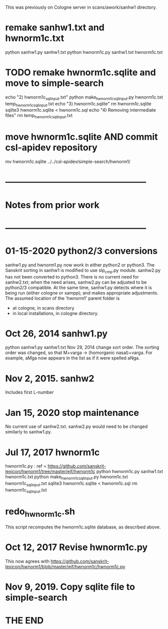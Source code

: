 This was previously on Cologne server in scans/awork/sanhw1 directory.
* remake sanhw1.txt and hwnorm1c.txt
python sanhw1.py sanhw1.txt
python hwnorm1c.py sanhw1.txt hwnorm1c.txt
* TODO remake hwnorm1c.sqlite and move to simple-search
echo "2) hwnorm1c_sql_input.txt"
python make_hwnorm1c_sql_input.py hwnorm1c.txt temp_hwnorm1c_sql_input.txt
echo "3) hwnorm1c.sqlite"
rm hwnorm1c.sqlite
sqlite3 hwnorm1c.sqlite < hwnorm1c.sql
echo "4) Removing intermediate files"
rm temp_hwnorm1c_sql_input.txt
* move  hwnorm1c.sqlite AND commit csl-apidev repository
# in hwnorm1/sanhw1 directory
mv hwnorm1c.sqlite ../../csl-apidev/simple-search/hwnorm1/

* ------------------------------------------------
* Notes from prior work
* ------------------------------------------------
* 01-15-2020  python2/3 conversions 
sanhw1.py and hwnorm1.py now work in either python2 or python3.
The Sanskrit sorting in sanhw1 is modified to use slp_cmp.py module.
sanhw2.py has not been converted to python3.
There is no current need for sanhw2.txt; when the need arises,
sanhw2.py can be adjusted to be python2/3 compatible.
At the same time, sanhw1.py detects where it is being run (either
cologne or xampp); and makes appropriate adjustments.
The assumed location of the 'hwnorm1' parent folder is
- at cologne, in scans directory
- in local installations, in cologne directory.

* Oct 26, 2014 sanhw1.py
python sanhw1.py sanhw1.txt
 Nov 29, 2014 change sort order.
The sorting order was changed, so that
 M+varga -> (homorganic nasal)+varga.
For example, aMga now appears in the
list as if it were spelled aNga.

* Nov 2, 2015.  sanhw2  
Includes first L-number 
* Jan 15, 2020  stop maintenance
No current use of sanhw2.txt.  sanhw2.py would need to be changed
similarly to  sanhw1.py.

* Jul 17, 2017  hwnorm1c
 hwnorm1c.py : ref = https://github.com/sanskrit-lexicon/hwnorm1/tree/master/ejf/hwnorm1c
python hwnorm1c.py sanhw1.txt hwnorm1c.txt
python make_hwnorm1c_sql_input.py hwnorm1c.txt hwnorm1c_sql_input.txt
sqlite3 hwnorm1c.sqlite < hwnorm1c.sql
rm hwnorm1c_sql_input.txt

# Note: hwnorm1c.py is currently (08-17-2017) the same as
#  awork/hwnorm/hwnorm1/hwnorm_v1c.py
#   https://github.com/sanskrit-lexicon/Cologne/issues/171
* redo_hwnorm1c.sh
This script recomputes the hwnorm1c.sqlite database, as described above.
* Oct 12, 2017 Revise hwnorm1c.py
  This now agrees with 
  https://github.com/sanskrit-lexicon/hwnorm1/blob/master/ejf/hwnorm1c/hwnorm1c.py
* Nov 9, 2019. Copy sqlite file to simple-search

* THE END
